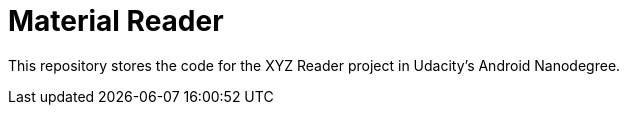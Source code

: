 = Material Reader

This repository stores the  code for the XYZ Reader project in Udacity's Android Nanodegree.
